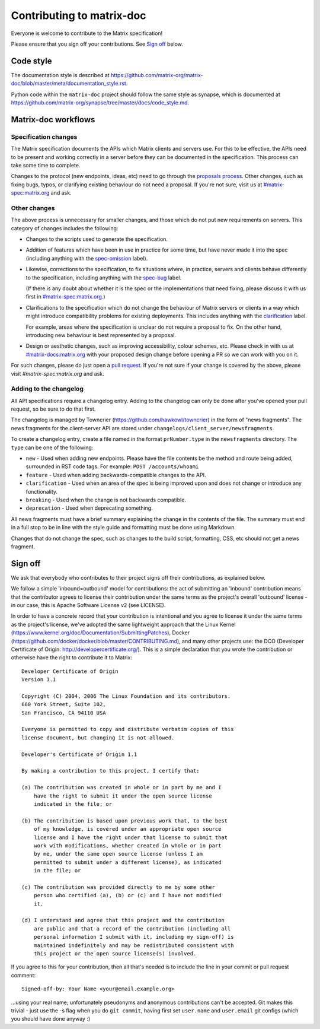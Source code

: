 Contributing to matrix-doc
==========================

Everyone is welcome to contribute to the Matrix specification!

Please ensure that you sign off your contributions. See `Sign off`_ below.

Code style
----------

The documentation style is described at
https://github.com/matrix-org/matrix-doc/blob/master/meta/documentation_style.rst.

Python code within the ``matrix-doc`` project should follow the same style as
synapse, which is documented at
https://github.com/matrix-org/synapse/tree/master/docs/code_style.md.

Matrix-doc workflows
--------------------

Specification changes
~~~~~~~~~~~~~~~~~~~~~

The Matrix specification documents the APIs which Matrix clients and servers use.
For this to be effective, the APIs need to be present and working correctly in a
server before they can be documented in the specification. This process can take
some time to complete.

Changes to the protocol (new endpoints, ideas, etc) need to go through the
`proposals process <https://matrix.org/docs/spec/proposals>`_. Other changes,
such as fixing bugs, typos, or clarifying existing behaviour do not need a proposal.
If you're not sure, visit us at `#matrix-spec:matrix.org`_ and ask.

Other changes
~~~~~~~~~~~~~

The above process is unnecessary for smaller changes, and those which do not
put new requirements on servers. This category of changes includes the
following:

* Changes to the scripts used to generate the specification.

* Addition of features which have been in use in practice for some time, but
  have never made it into the spec (including anything with the `spec-omission
  <https://github.com/matrix-org/matrix-doc/labels/spec-omission>`_ label).

* Likewise, corrections to the specification, to fix situations where, in
  practice, servers and clients behave differently to the specification,
  including anything with the `spec-bug
  <https://github.com/matrix-org/matrix-doc/labels/spec-bug>`_ label.

  (If there is any doubt about whether it is the spec or the implementations
  that need fixing, please discuss it with us first in `#matrix-spec:matrix.org`_.)

* Clarifications to the specification which do not change the behaviour of
  Matrix servers or clients in a way which might introduce compatibility
  problems for existing deployments. This includes anything with the
  `clarification <https://github.com/matrix-org/matrix-doc/labels/clarification>`_
  label.

  For example, areas where the specification is unclear do not require a proposal
  to fix. On the other hand, introducing new behaviour is best represented by a
  proposal.

* Design or aesthetic changes, such as improving accessibility, colour schemes,
  etc. Please check in with us at `#matrix-docs:matrix.org`_ with your proposed
  design change before opening a PR so we can work with you on it.

For such changes, please do just open a `pull request`_. If you're not sure if
your change is covered by the above, please visit `#matrix-spec:matrix.org` and
ask.

.. _`pull request`: https://help.github.com/articles/about-pull-requests
.. _`#matrix-spec:matrix.org`: https://matrix.to/#/#matrix-spec:matrix.org
.. _`#matrix-docs:matrix.org`: https://matrix.to/#/#matrix-docs:matrix.org


Adding to the changelog
~~~~~~~~~~~~~~~~~~~~~~~

All API specifications require a changelog entry. Adding to the changelog can only
be done after you've opened your pull request, so be sure to do that first.

The changelog is managed by Towncrier (https://github.com/hawkowl/towncrier) in the
form of "news fragments". The news fragments for the client-server API are stored
under ``changelogs/client_server/newsfragments``.

To create a changelog entry, create a file named in the format ``prNumber.type`` in
the ``newsfragments`` directory. The ``type`` can be one of the following:

* ``new`` - Used when adding new endpoints. Please have the file contents be the
  method and route being added, surrounded in RST code tags. For example: ``POST
  /accounts/whoami``

* ``feature`` - Used when adding backwards-compatible changes to the API.

* ``clarification`` - Used when an area of the spec is being improved upon and does
  not change or introduce any functionality.

* ``breaking`` - Used when the change is not backwards compatible.

* ``deprecation`` - Used when deprecating something.

All news fragments must have a brief summary explaining the change in the
contents of the file. The summary must end in a full stop to be in line with
the style guide and formatting must be done using Markdown.

Changes that do not change the spec, such as changes to the build script, formatting,
CSS, etc should not get a news fragment.

Sign off
--------

We ask that everybody who contributes to their project signs off their
contributions, as explained below.

We follow a simple 'inbound=outbound' model for contributions: the act of
submitting an 'inbound' contribution means that the contributor agrees to
license their contribution under the same terms as the project's overall 'outbound'
license - in our case, this is Apache Software License v2 (see LICENSE).

In order to have a concrete record that your contribution is intentional
and you agree to license it under the same terms as the project's license, we've adopted the
same lightweight approach that the Linux Kernel
(https://www.kernel.org/doc/Documentation/SubmittingPatches), Docker
(https://github.com/docker/docker/blob/master/CONTRIBUTING.md), and many other
projects use: the DCO (Developer Certificate of Origin:
http://developercertificate.org/). This is a simple declaration that you wrote
the contribution or otherwise have the right to contribute it to Matrix::

    Developer Certificate of Origin
    Version 1.1

    Copyright (C) 2004, 2006 The Linux Foundation and its contributors.
    660 York Street, Suite 102,
    San Francisco, CA 94110 USA

    Everyone is permitted to copy and distribute verbatim copies of this
    license document, but changing it is not allowed.

    Developer's Certificate of Origin 1.1

    By making a contribution to this project, I certify that:

    (a) The contribution was created in whole or in part by me and I
        have the right to submit it under the open source license
        indicated in the file; or

    (b) The contribution is based upon previous work that, to the best
        of my knowledge, is covered under an appropriate open source
        license and I have the right under that license to submit that
        work with modifications, whether created in whole or in part
        by me, under the same open source license (unless I am
        permitted to submit under a different license), as indicated
        in the file; or

    (c) The contribution was provided directly to me by some other
        person who certified (a), (b) or (c) and I have not modified
        it.

    (d) I understand and agree that this project and the contribution
        are public and that a record of the contribution (including all
        personal information I submit with it, including my sign-off) is
        maintained indefinitely and may be redistributed consistent with
        this project or the open source license(s) involved.

If you agree to this for your contribution, then all that's needed is to
include the line in your commit or pull request comment::

    Signed-off-by: Your Name <your@email.example.org>

...using your real name; unfortunately pseudonyms and anonymous contributions
can't be accepted. Git makes this trivial - just use the -s flag when you do
``git commit``, having first set ``user.name`` and ``user.email`` git configs
(which you should have done anyway :)
